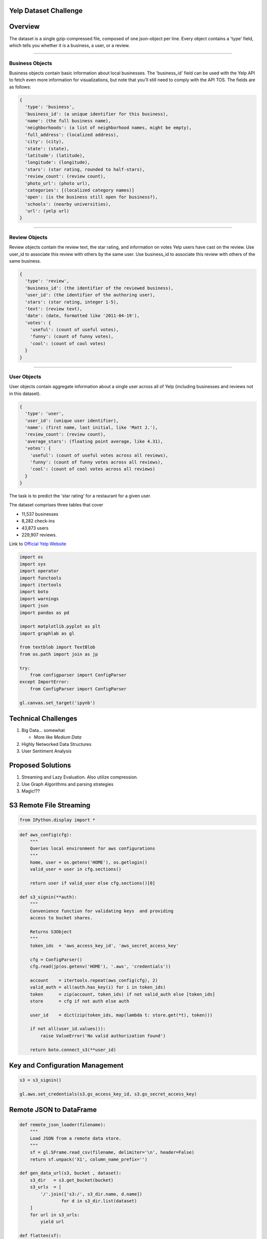 Yelp Dataset Challenge
======================

Overview
========

The dataset is a single gzip-compressed file, composed of one
json-object per line. Every object contains a 'type' field, which tells
you whether it is a business, a user, or a review.

--------------

Business Objects
----------------

Business objects contain basic information about local businesses. The
'business\_id' field can be used with the Yelp API to fetch even more
information for visualizations, but note that you'll still need to
comply with the API TOS. The fields are as follows:

.. code:: json

    {
      'type': 'business',
      'business_id': (a unique identifier for this business),
      'name': (the full business name),
      'neighborhoods': (a list of neighborhood names, might be empty),
      'full_address': (localized address),
      'city': (city),
      'state': (state),
      'latitude': (latitude),
      'longitude': (longitude),
      'stars': (star rating, rounded to half-stars),
      'review_count': (review count),
      'photo_url': (photo url),
      'categories': [(localized category names)]
      'open': (is the business still open for business?),
      'schools': (nearby universities),
      'url': (yelp url)
    }

--------------

Review Objects
--------------

Review objects contain the review text, the star rating, and information
on votes Yelp users have cast on the review. Use user\_id to associate
this review with others by the same user. Use business\_id to associate
this review with others of the same business.

.. code:: json

    {
      'type': 'review',
      'business_id': (the identifier of the reviewed business),
      'user_id': (the identifier of the authoring user),
      'stars': (star rating, integer 1-5),
      'text': (review text),
      'date': (date, formatted like '2011-04-19'),
      'votes': {
        'useful': (count of useful votes),
        'funny': (count of funny votes),
        'cool': (count of cool votes)
      }
    }

--------------

User Objects
------------

User objects contain aggregate information about a single user across
all of Yelp (including businesses and reviews not in this dataset).

.. code:: json

    {
      'type': 'user',
      'user_id': (unique user identifier),
      'name': (first name, last initial, like 'Matt J.'),
      'review_count': (review count),
      'average_stars': (floating point average, like 4.31),
      'votes': {
        'useful': (count of useful votes across all reviews),
        'funny': (count of funny votes across all reviews),
        'cool': (count of cool votes across all reviews)
      }
    }

|a|


The task is to predict the 'star rating' for a restaurant for a given
user.

The dataset comprises three tables that cover

-  11,537 businesses
-  8,282 check-ins
-  43,873 users
-  229,907 reviews.

Link to `Official Yelp
Website <http://www.yelp.com/dataset_challenge>`__

.. code:: python

    import os
    import sys
    import operator
    import functools
    import itertools
    import boto
    import warnings
    import json
    import pandas as pd

    import matplotlib.pyplot as plt
    import graphlab as gl

    from textblob import TextBlob
    from os.path import join as jp

    try:
        from configparser import ConfigParser
    except ImportError:
        from ConfigParser import ConfigParser

    gl.canvas.set_target('ipynb')

Technical Challenges
====================

1. Big Data... somewhat

   -  More like *Medium Data*

2. Highly Networked Data Structures
3. User Sentiment Analysis

.. figure:: http://i.imgur.com/LRuQh0N.gif
   :alt:

Proposed Solutions
==================

1. Streaming and Lazy Evaluation. Also utilize compression.
2. Use Graph Algorithms and parsing strategies
3. Magic!??

S3 Remote File Streaming
========================

.. code:: python

    from IPython.display import *

.. code:: python

    def aws_config(cfg):
        """
        Queries local environment for aws configurations
        """
        home, user = os.getenv('HOME'), os.getlogin()
        valid_user = user in cfg.sections()

        return user if valid_user else cfg.sections()[0]

    def s3_signin(**auth):
        """
        Convenience function for validating keys  and providing
        access to bucket shares.

        Returns S3Object
        """
        token_ids  = 'aws_access_key_id', 'aws_secret_access_key'

        cfg = ConfigParser()
        cfg.read(jp(os.getenv('HOME'), '.aws', 'credentials'))

        account    = itertools.repeat(aws_config(cfg), 2)
        valid_auth = all(auth.has_key(i) for i in token_ids)
        token      = zip(account, token_ids) if not valid_auth else [token_ids]
        store      = cfg if not auth else auth

        user_id    = dict(zip(token_ids, map(lambda t: store.get(*t), token)))

        if not all(user_id.values()):
            raise ValueError('No valid authorization found')

        return boto.connect_s3(**user_id)

Key and Configuration Management
================================

.. code:: python

    s3 = s3_signin()

    gl.aws.set_credentials(s3.gs_access_key_id, s3.gs_secret_access_key)

Remote JSON to DataFrame
========================

.. code:: python

    def remote_json_loader(filename):
        """
        Load JSON from a remote data store.
        """
        sf = gl.SFrame.read_csv(filename, delimiter='\n', header=False)
        return sf.unpack('X1', column_name_prefix='')

    def gen_data_url(s3, bucket , dataset):
        s3_dir   = s3.get_bucket(bucket)
        s3_urls  = [
            '/'.join(['s3:/', s3_dir.name, d.name])
                    for d in s3_dir.list(dataset)
        ]
        for url in s3_urls:
            yield url

    def flatten(sf):
        """
        Flatten nested SFrame DataStructure.
        """
        dtypes = dict(zip(sf.column_names(), gl.SFrame.dtype(sf)))
        cols = [k for k,v in dtypes.items() if v in [dict, list]]
        return sf[cols]

.. figure:: http://i.imgur.com/JzaJ7s6.gif
   :alt:

Holy Crap Evil Unicorn Power
============================

.. code:: python

    # Data On the Internet!
    aws   = 'https://s3-us-west-1.amazonaws.com/ds3-machine-learning/yelp/{file}.csv'
    links = (aws.format(file=f) for f in ['business', 'user', 'review'])

    business, user, review = map(gl.SFrame.read_csv, links)


.. parsed-literal::

    PROGRESS: Downloading https://s3-us-west-1.amazonaws.com/ds3-machine-learning/yelp/business.csv to /var/tmp/graphlab-jjangsangy/3456/000000.csv
    PROGRESS: Finished parsing file https://s3-us-west-1.amazonaws.com/ds3-machine-learning/yelp/business.csv
    PROGRESS: Parsing completed. Parsed 100 lines in 0.114366 secs.
    ------------------------------------------------------
    Inferred types from first line of file as
    column_type_hints=[str,list,str,str,float,float,str,int,int,float,str,str]
    If parsing fails due to incorrect types, you can correct
    the inferred type list above and pass it to read_csv in
    the column_type_hints argument
    ------------------------------------------------------
    PROGRESS: Finished parsing file https://s3-us-west-1.amazonaws.com/ds3-machine-learning/yelp/business.csv
    PROGRESS: Parsing completed. Parsed 11537 lines in 0.115099 secs.
    PROGRESS: Downloading https://s3-us-west-1.amazonaws.com/ds3-machine-learning/yelp/user.csv to /var/tmp/graphlab-jjangsangy/3456/000001.csv
    PROGRESS: Finished parsing file https://s3-us-west-1.amazonaws.com/ds3-machine-learning/yelp/user.csv
    PROGRESS: Parsing completed. Parsed 100 lines in 0.085561 secs.
    ------------------------------------------------------
    Inferred types from first line of file as
    column_type_hints=[float,str,int,str,str,int,int,int]
    If parsing fails due to incorrect types, you can correct
    the inferred type list above and pass it to read_csv in
    the column_type_hints argument
    ------------------------------------------------------
    PROGRESS: Finished parsing file https://s3-us-west-1.amazonaws.com/ds3-machine-learning/yelp/user.csv
    PROGRESS: Parsing completed. Parsed 43873 lines in 0.114571 secs.
    PROGRESS: Downloading https://s3-us-west-1.amazonaws.com/ds3-machine-learning/yelp/review.csv to /var/tmp/graphlab-jjangsangy/3456/000002.csv
    PROGRESS: Finished parsing file https://s3-us-west-1.amazonaws.com/ds3-machine-learning/yelp/review.csv
    PROGRESS: Parsing completed. Parsed 100 lines in 1.67836 secs.
    ------------------------------------------------------
    Inferred types from first line of file as
    column_type_hints=[str,str,str,int,str,str,str,dict,int,int,int]
    If parsing fails due to incorrect types, you can correct
    the inferred type list above and pass it to read_csv in
    the column_type_hints argument
    ------------------------------------------------------
    PROGRESS: Read 61212 lines. Lines per second: 29778.6
    PROGRESS: Finished parsing file https://s3-us-west-1.amazonaws.com/ds3-machine-learning/yelp/review.csv
    PROGRESS: Parsing completed. Parsed 229907 lines in 5.48188 secs.


.. figure:: http://i.imgur.com/xsDUgFE.png
   :alt:

Data Compression (Please..)
===========================

Structures into a more compact data structure.

We join together based on user and business keys and the old objects get
garbage collected

.. code:: python

    review_business = review.join(business, how='inner', on='business_id')
    review_business = review_business.rename({'stars.1': 'business_avg_stars',
                                              'type.1' : 'business_type',
                                              'review_count': 'business_review_count'})

.. code:: python

    user_review = review_business.join(user, how='inner', on='user_id')
    user_review = user_review.rename({'name.1': 'user_name',
                                      'type.1': 'user_type',
                                      'average_stars': 'user_avg_stars',
                                      'review_count' : 'user_review_count'})

.. figure:: http://i.imgur.com/wggPoky.gif
   :alt:

.. code:: python

    yelp_reviews = user_review.join(review_business, on='review_id')

Split Testing and Training Set
==============================

Data Science stuff

.. code:: python

    train_set, test_set = yelp_reviews.random_split(0.8, seed=1)

.. code:: python

    display(train_set.head(3))



.. raw:: html

    <div style="max-height:1000px;max-width:1500px;overflow:auto;"><table frame="box" rules="cols">
        <tr>
            <th style="padding-left: 1em; padding-right: 1em; text-align: center">business_id</th>
            <th style="padding-left: 1em; padding-right: 1em; text-align: center">date</th>
            <th style="padding-left: 1em; padding-right: 1em; text-align: center">review_id</th>
            <th style="padding-left: 1em; padding-right: 1em; text-align: center">stars</th>
            <th style="padding-left: 1em; padding-right: 1em; text-align: center">text</th>
            <th style="padding-left: 1em; padding-right: 1em; text-align: center">type</th>
        </tr>
        <tr>
            <td style="padding-left: 1em; padding-right: 1em; text-align: center; vertical-align: top">9yKzy9PApeiPPOUJEtnvkg</td>
            <td style="padding-left: 1em; padding-right: 1em; text-align: center; vertical-align: top">2011-01-26</td>
            <td style="padding-left: 1em; padding-right: 1em; text-align: center; vertical-align: top">fWKvX83p0-ka4JS3dc6E5A</td>
            <td style="padding-left: 1em; padding-right: 1em; text-align: center; vertical-align: top">5</td>
            <td style="padding-left: 1em; padding-right: 1em; text-align: center; vertical-align: top">My wife took me here on<br>my birthday for break ...</td>
            <td style="padding-left: 1em; padding-right: 1em; text-align: center; vertical-align: top">review</td>
        </tr>
        <tr>
            <td style="padding-left: 1em; padding-right: 1em; text-align: center; vertical-align: top">ZRJwVLyzEJq1VAihDhYiow</td>
            <td style="padding-left: 1em; padding-right: 1em; text-align: center; vertical-align: top">2011-07-27</td>
            <td style="padding-left: 1em; padding-right: 1em; text-align: center; vertical-align: top">IjZ33sJrzXqU-0X6U8NwyA</td>
            <td style="padding-left: 1em; padding-right: 1em; text-align: center; vertical-align: top">5</td>
            <td style="padding-left: 1em; padding-right: 1em; text-align: center; vertical-align: top">I have no idea why some<br>people give bad reviews ...</td>
            <td style="padding-left: 1em; padding-right: 1em; text-align: center; vertical-align: top">review</td>
        </tr>
        <tr>
            <td style="padding-left: 1em; padding-right: 1em; text-align: center; vertical-align: top">6oRAC4uyJCsJl1X0WZpVSA</td>
            <td style="padding-left: 1em; padding-right: 1em; text-align: center; vertical-align: top">2012-06-14</td>
            <td style="padding-left: 1em; padding-right: 1em; text-align: center; vertical-align: top">IESLBzqUCLdSzSqm0eCSxQ</td>
            <td style="padding-left: 1em; padding-right: 1em; text-align: center; vertical-align: top">4</td>
            <td style="padding-left: 1em; padding-right: 1em; text-align: center; vertical-align: top">love the gyro plate. Rice<br>is so good and I also ...</td>
            <td style="padding-left: 1em; padding-right: 1em; text-align: center; vertical-align: top">review</td>
        </tr>
    </table>
    <table frame="box" rules="cols">
        <tr>
            <th style="padding-left: 1em; padding-right: 1em; text-align: center">user_id</th>
            <th style="padding-left: 1em; padding-right: 1em; text-align: center">votes</th>
            <th style="padding-left: 1em; padding-right: 1em; text-align: center">year</th>
            <th style="padding-left: 1em; padding-right: 1em; text-align: center">month</th>
            <th style="padding-left: 1em; padding-right: 1em; text-align: center">day</th>
            <th style="padding-left: 1em; padding-right: 1em; text-align: center">categories</th>
            <th style="padding-left: 1em; padding-right: 1em; text-align: center">city</th>
        </tr>
        <tr>
            <td style="padding-left: 1em; padding-right: 1em; text-align: center; vertical-align: top">rLtl8ZkDX5vH5nAx9C3q5Q</td>
            <td style="padding-left: 1em; padding-right: 1em; text-align: center; vertical-align: top">{'funny': 0, 'useful': 5,<br>'cool': 2} ...</td>
            <td style="padding-left: 1em; padding-right: 1em; text-align: center; vertical-align: top">2011</td>
            <td style="padding-left: 1em; padding-right: 1em; text-align: center; vertical-align: top">1</td>
            <td style="padding-left: 1em; padding-right: 1em; text-align: center; vertical-align: top">26</td>
            <td style="padding-left: 1em; padding-right: 1em; text-align: center; vertical-align: top">[Breakfast &amp; Brunch,<br>Restaurants] ...</td>
            <td style="padding-left: 1em; padding-right: 1em; text-align: center; vertical-align: top">Phoenix</td>
        </tr>
        <tr>
            <td style="padding-left: 1em; padding-right: 1em; text-align: center; vertical-align: top">0a2KyEL0d3Yb1V6aivbIuQ</td>
            <td style="padding-left: 1em; padding-right: 1em; text-align: center; vertical-align: top">{'funny': 0, 'useful': 0,<br>'cool': 0} ...</td>
            <td style="padding-left: 1em; padding-right: 1em; text-align: center; vertical-align: top">2011</td>
            <td style="padding-left: 1em; padding-right: 1em; text-align: center; vertical-align: top">7</td>
            <td style="padding-left: 1em; padding-right: 1em; text-align: center; vertical-align: top">27</td>
            <td style="padding-left: 1em; padding-right: 1em; text-align: center; vertical-align: top">[Italian, Pizza,<br>Restaurants] ...</td>
            <td style="padding-left: 1em; padding-right: 1em; text-align: center; vertical-align: top">Phoenix</td>
        </tr>
        <tr>
            <td style="padding-left: 1em; padding-right: 1em; text-align: center; vertical-align: top">0hT2KtfLiobPvh6cDC8JQg</td>
            <td style="padding-left: 1em; padding-right: 1em; text-align: center; vertical-align: top">{'funny': 0, 'useful': 1,<br>'cool': 0} ...</td>
            <td style="padding-left: 1em; padding-right: 1em; text-align: center; vertical-align: top">2012</td>
            <td style="padding-left: 1em; padding-right: 1em; text-align: center; vertical-align: top">6</td>
            <td style="padding-left: 1em; padding-right: 1em; text-align: center; vertical-align: top">14</td>
            <td style="padding-left: 1em; padding-right: 1em; text-align: center; vertical-align: top">[Middle Eastern,<br>Restaurants] ...</td>
            <td style="padding-left: 1em; padding-right: 1em; text-align: center; vertical-align: top">Tempe</td>
        </tr>
    </table>
    <table frame="box" rules="cols">
        <tr>
            <th style="padding-left: 1em; padding-right: 1em; text-align: center">full_address</th>
            <th style="padding-left: 1em; padding-right: 1em; text-align: center">latitude</th>
            <th style="padding-left: 1em; padding-right: 1em; text-align: center">longitude</th>
            <th style="padding-left: 1em; padding-right: 1em; text-align: center">name</th>
            <th style="padding-left: 1em; padding-right: 1em; text-align: center">open</th>
            <th style="padding-left: 1em; padding-right: 1em; text-align: center">business_review_count</th>
            <th style="padding-left: 1em; padding-right: 1em; text-align: center">business_avg_stars</th>
        </tr>
        <tr>
            <td style="padding-left: 1em; padding-right: 1em; text-align: center; vertical-align: top">6106 S 32nd St\nPhoenix,<br>AZ 85042 ...</td>
            <td style="padding-left: 1em; padding-right: 1em; text-align: center; vertical-align: top">33.3908</td>
            <td style="padding-left: 1em; padding-right: 1em; text-align: center; vertical-align: top">-112.013</td>
            <td style="padding-left: 1em; padding-right: 1em; text-align: center; vertical-align: top">Morning Glory Cafe</td>
            <td style="padding-left: 1em; padding-right: 1em; text-align: center; vertical-align: top">1</td>
            <td style="padding-left: 1em; padding-right: 1em; text-align: center; vertical-align: top">116</td>
            <td style="padding-left: 1em; padding-right: 1em; text-align: center; vertical-align: top">4.0</td>
        </tr>
        <tr>
            <td style="padding-left: 1em; padding-right: 1em; text-align: center; vertical-align: top">4848 E Chandler<br>Blvd\nPhoenix, AZ 85044 ...</td>
            <td style="padding-left: 1em; padding-right: 1em; text-align: center; vertical-align: top">33.3056</td>
            <td style="padding-left: 1em; padding-right: 1em; text-align: center; vertical-align: top">-111.979</td>
            <td style="padding-left: 1em; padding-right: 1em; text-align: center; vertical-align: top">Spinato's Pizzeria</td>
            <td style="padding-left: 1em; padding-right: 1em; text-align: center; vertical-align: top">1</td>
            <td style="padding-left: 1em; padding-right: 1em; text-align: center; vertical-align: top">102</td>
            <td style="padding-left: 1em; padding-right: 1em; text-align: center; vertical-align: top">4.0</td>
        </tr>
        <tr>
            <td style="padding-left: 1em; padding-right: 1em; text-align: center; vertical-align: top">1513 E  Apache<br>Blvd\nTempe, AZ 85281 ...</td>
            <td style="padding-left: 1em; padding-right: 1em; text-align: center; vertical-align: top">33.4143</td>
            <td style="padding-left: 1em; padding-right: 1em; text-align: center; vertical-align: top">-111.913</td>
            <td style="padding-left: 1em; padding-right: 1em; text-align: center; vertical-align: top">Haji-Baba</td>
            <td style="padding-left: 1em; padding-right: 1em; text-align: center; vertical-align: top">1</td>
            <td style="padding-left: 1em; padding-right: 1em; text-align: center; vertical-align: top">265</td>
            <td style="padding-left: 1em; padding-right: 1em; text-align: center; vertical-align: top">4.5</td>
        </tr>
    </table>
    <table frame="box" rules="cols">
        <tr>
            <th style="padding-left: 1em; padding-right: 1em; text-align: center">state</th>
            <th style="padding-left: 1em; padding-right: 1em; text-align: center">business_type</th>
            <th style="padding-left: 1em; padding-right: 1em; text-align: center">user_avg_stars</th>
            <th style="padding-left: 1em; padding-right: 1em; text-align: center">user_name</th>
            <th style="padding-left: 1em; padding-right: 1em; text-align: center">user_review_count</th>
            <th style="padding-left: 1em; padding-right: 1em; text-align: center">user_type</th>
            <th style="padding-left: 1em; padding-right: 1em; text-align: center">votes_funny</th>
            <th style="padding-left: 1em; padding-right: 1em; text-align: center">votes_cool</th>
            <th style="padding-left: 1em; padding-right: 1em; text-align: center">votes_useful</th>
        </tr>
        <tr>
            <td style="padding-left: 1em; padding-right: 1em; text-align: center; vertical-align: top">AZ</td>
            <td style="padding-left: 1em; padding-right: 1em; text-align: center; vertical-align: top">business</td>
            <td style="padding-left: 1em; padding-right: 1em; text-align: center; vertical-align: top">3.72</td>
            <td style="padding-left: 1em; padding-right: 1em; text-align: center; vertical-align: top">Jason</td>
            <td style="padding-left: 1em; padding-right: 1em; text-align: center; vertical-align: top">376</td>
            <td style="padding-left: 1em; padding-right: 1em; text-align: center; vertical-align: top">user</td>
            <td style="padding-left: 1em; padding-right: 1em; text-align: center; vertical-align: top">331</td>
            <td style="padding-left: 1em; padding-right: 1em; text-align: center; vertical-align: top">322</td>
            <td style="padding-left: 1em; padding-right: 1em; text-align: center; vertical-align: top">1034</td>
        </tr>
        <tr>
            <td style="padding-left: 1em; padding-right: 1em; text-align: center; vertical-align: top">AZ</td>
            <td style="padding-left: 1em; padding-right: 1em; text-align: center; vertical-align: top">business</td>
            <td style="padding-left: 1em; padding-right: 1em; text-align: center; vertical-align: top">5.0</td>
            <td style="padding-left: 1em; padding-right: 1em; text-align: center; vertical-align: top">Paul</td>
            <td style="padding-left: 1em; padding-right: 1em; text-align: center; vertical-align: top">2</td>
            <td style="padding-left: 1em; padding-right: 1em; text-align: center; vertical-align: top">user</td>
            <td style="padding-left: 1em; padding-right: 1em; text-align: center; vertical-align: top">2</td>
            <td style="padding-left: 1em; padding-right: 1em; text-align: center; vertical-align: top">0</td>
            <td style="padding-left: 1em; padding-right: 1em; text-align: center; vertical-align: top">0</td>
        </tr>
        <tr>
            <td style="padding-left: 1em; padding-right: 1em; text-align: center; vertical-align: top">AZ</td>
            <td style="padding-left: 1em; padding-right: 1em; text-align: center; vertical-align: top">business</td>
            <td style="padding-left: 1em; padding-right: 1em; text-align: center; vertical-align: top">4.33</td>
            <td style="padding-left: 1em; padding-right: 1em; text-align: center; vertical-align: top">Nicole</td>
            <td style="padding-left: 1em; padding-right: 1em; text-align: center; vertical-align: top">3</td>
            <td style="padding-left: 1em; padding-right: 1em; text-align: center; vertical-align: top">user</td>
            <td style="padding-left: 1em; padding-right: 1em; text-align: center; vertical-align: top">0</td>
            <td style="padding-left: 1em; padding-right: 1em; text-align: center; vertical-align: top">0</td>
            <td style="padding-left: 1em; padding-right: 1em; text-align: center; vertical-align: top">3</td>
        </tr>
    </table>
    <table frame="box" rules="cols">
        <tr>
            <th style="padding-left: 1em; padding-right: 1em; text-align: center">business_id.1</th>
            <th style="padding-left: 1em; padding-right: 1em; text-align: center">date.1</th>
            <th style="padding-left: 1em; padding-right: 1em; text-align: center">stars.1</th>
            <th style="padding-left: 1em; padding-right: 1em; text-align: center">text.1</th>
            <th style="padding-left: 1em; padding-right: 1em; text-align: center">type.1</th>
            <th style="padding-left: 1em; padding-right: 1em; text-align: center">user_id.1</th>
        </tr>
        <tr>
            <td style="padding-left: 1em; padding-right: 1em; text-align: center; vertical-align: top">9yKzy9PApeiPPOUJEtnvkg</td>
            <td style="padding-left: 1em; padding-right: 1em; text-align: center; vertical-align: top">2011-01-26</td>
            <td style="padding-left: 1em; padding-right: 1em; text-align: center; vertical-align: top">5</td>
            <td style="padding-left: 1em; padding-right: 1em; text-align: center; vertical-align: top">My wife took me here on<br>my birthday for break ...</td>
            <td style="padding-left: 1em; padding-right: 1em; text-align: center; vertical-align: top">review</td>
            <td style="padding-left: 1em; padding-right: 1em; text-align: center; vertical-align: top">rLtl8ZkDX5vH5nAx9C3q5Q</td>
        </tr>
        <tr>
            <td style="padding-left: 1em; padding-right: 1em; text-align: center; vertical-align: top">ZRJwVLyzEJq1VAihDhYiow</td>
            <td style="padding-left: 1em; padding-right: 1em; text-align: center; vertical-align: top">2011-07-27</td>
            <td style="padding-left: 1em; padding-right: 1em; text-align: center; vertical-align: top">5</td>
            <td style="padding-left: 1em; padding-right: 1em; text-align: center; vertical-align: top">I have no idea why some<br>people give bad reviews ...</td>
            <td style="padding-left: 1em; padding-right: 1em; text-align: center; vertical-align: top">review</td>
            <td style="padding-left: 1em; padding-right: 1em; text-align: center; vertical-align: top">0a2KyEL0d3Yb1V6aivbIuQ</td>
        </tr>
        <tr>
            <td style="padding-left: 1em; padding-right: 1em; text-align: center; vertical-align: top">6oRAC4uyJCsJl1X0WZpVSA</td>
            <td style="padding-left: 1em; padding-right: 1em; text-align: center; vertical-align: top">2012-06-14</td>
            <td style="padding-left: 1em; padding-right: 1em; text-align: center; vertical-align: top">4</td>
            <td style="padding-left: 1em; padding-right: 1em; text-align: center; vertical-align: top">love the gyro plate. Rice<br>is so good and I also ...</td>
            <td style="padding-left: 1em; padding-right: 1em; text-align: center; vertical-align: top">review</td>
            <td style="padding-left: 1em; padding-right: 1em; text-align: center; vertical-align: top">0hT2KtfLiobPvh6cDC8JQg</td>
        </tr>
    </table>
    <table frame="box" rules="cols">
        <tr>
            <th style="padding-left: 1em; padding-right: 1em; text-align: center">votes.1</th>
            <th style="padding-left: 1em; padding-right: 1em; text-align: center">year.1</th>
            <th style="padding-left: 1em; padding-right: 1em; text-align: center">month.1</th>
            <th style="padding-left: 1em; padding-right: 1em; text-align: center">day.1</th>
            <th style="padding-left: 1em; padding-right: 1em; text-align: center">categories.1</th>
            <th style="padding-left: 1em; padding-right: 1em; text-align: center">...</th>
        </tr>
        <tr>
            <td style="padding-left: 1em; padding-right: 1em; text-align: center; vertical-align: top">{'funny': 0, 'useful': 5,<br>'cool': 2} ...</td>
            <td style="padding-left: 1em; padding-right: 1em; text-align: center; vertical-align: top">2011</td>
            <td style="padding-left: 1em; padding-right: 1em; text-align: center; vertical-align: top">1</td>
            <td style="padding-left: 1em; padding-right: 1em; text-align: center; vertical-align: top">26</td>
            <td style="padding-left: 1em; padding-right: 1em; text-align: center; vertical-align: top">[Breakfast &amp; Brunch,<br>Restaurants] ...</td>
            <td style="padding-left: 1em; padding-right: 1em; text-align: center; vertical-align: top">...</td>
        </tr>
        <tr>
            <td style="padding-left: 1em; padding-right: 1em; text-align: center; vertical-align: top">{'funny': 0, 'useful': 0,<br>'cool': 0} ...</td>
            <td style="padding-left: 1em; padding-right: 1em; text-align: center; vertical-align: top">2011</td>
            <td style="padding-left: 1em; padding-right: 1em; text-align: center; vertical-align: top">7</td>
            <td style="padding-left: 1em; padding-right: 1em; text-align: center; vertical-align: top">27</td>
            <td style="padding-left: 1em; padding-right: 1em; text-align: center; vertical-align: top">[Italian, Pizza,<br>Restaurants] ...</td>
            <td style="padding-left: 1em; padding-right: 1em; text-align: center; vertical-align: top">...</td>
        </tr>
        <tr>
            <td style="padding-left: 1em; padding-right: 1em; text-align: center; vertical-align: top">{'funny': 0, 'useful': 1,<br>'cool': 0} ...</td>
            <td style="padding-left: 1em; padding-right: 1em; text-align: center; vertical-align: top">2012</td>
            <td style="padding-left: 1em; padding-right: 1em; text-align: center; vertical-align: top">6</td>
            <td style="padding-left: 1em; padding-right: 1em; text-align: center; vertical-align: top">14</td>
            <td style="padding-left: 1em; padding-right: 1em; text-align: center; vertical-align: top">[Middle Eastern,<br>Restaurants] ...</td>
            <td style="padding-left: 1em; padding-right: 1em; text-align: center; vertical-align: top">...</td>
        </tr>
    </table>
    [3 rows x 52 columns]<br/>
    </div>


.. figure:: http://i.imgur.com/iv8xcTU.gif
   :alt:

.. code:: python

    display_javascript(train_set['city'].show())




Train Regression Model!
=======================

--------------

.. figure:: http://i.imgur.com/iDRoqCb.gif
   :alt:

.. code:: python

    model = gl.linear_regression.create(train_set, target='stars',
                                        features = ['user_avg_stars','business_avg_stars',
                                                    'user_review_count', 'business_review_count',
                                                    'city'])


.. parsed-literal::

    PROGRESS: Creating a validation set from 5 percent of training data. This may take a while.
              You can set ``validation_set=None`` to disable validation tracking.

    PROGRESS: Linear regression:
    PROGRESS: --------------------------------------------------------
    PROGRESS: Number of examples          : 164052
    PROGRESS: Number of features          : 5
    PROGRESS: Number of unpacked features : 5
    PROGRESS: Number of coefficients    : 65
    PROGRESS: Starting Newton Method
    PROGRESS: --------------------------------------------------------
    PROGRESS: +-----------+----------+--------------+--------------------+----------------------+---------------+-----------------+
    PROGRESS: | Iteration | Passes   | Elapsed Time | Training-max_error | Validation-max_error | Training-rmse | Validation-rmse |
    PROGRESS: +-----------+----------+--------------+--------------------+----------------------+---------------+-----------------+
    PROGRESS: | 1         | 2        | 0.203407     | 3.971958           | 3.564674             | 0.970918      | 0.965084        |
    PROGRESS: +-----------+----------+--------------+--------------------+----------------------+---------------+-----------------+


.. code:: python

    model.evaluate(test_set)




.. parsed-literal::

    {'max_error': 4.016124743972821, 'rmse': 0.9706849263734884}



.. figure:: http://i.imgur.com/uN2FbbK.gif
   :alt:

.. code:: python

    model.summary()


.. parsed-literal::

    Class                         : LinearRegression

    Schema
    ------
    Number of coefficients        : 65
    Number of examples            : 205139
    Number of feature columns     : 5
    Number of unpacked features   : 5

    Hyperparameters
    ---------------
    L1 penalty                    : 0.0
    L2 penalty                    : 0.01

    Training Summary
    ----------------
    Solver                        : auto
    Solver iterations             : 1
    Solver status                 : SUCCESS: Optimal solution found.
    Training time (sec)           : 0.3522

    Settings
    --------
    Residual sum of squares       : 193305.2713
    Training RMSE                 : 0.9707

    Highest Positive Coefficients
    -----------------------------
    city[Sun City Anthem]         : 1.5828
    user_avg_stars                : 0.8133
    business_avg_stars            : 0.7777
    city[North Pinal]             : 0.3682
    city[Grand Junction]          : 0.3246

    Lowest Negative Coefficients
    ----------------------------
    (intercept)                   : -2.2332
    city[Saguaro Lake]            : -0.2227
    city[Florence]                : -0.1593
    city[Wittmann]                : -0.1486
    city[Youngtown]               : -0.1122



More Training!!
===============

Well crap, just keep on the iterating!

Iterate 10 More Times!
======================

.. code:: python

    model = gl.linear_regression.create(yelp_reviews, target='stars',
                                        features = ['user_id','business_id',
                                                    'user_avg_stars','business_avg_stars'],
                                                    max_iterations=10)


.. parsed-literal::

    PROGRESS: Creating a validation set from 5 percent of training data. This may take a while.
              You can set ``validation_set=None`` to disable validation tracking.

    PROGRESS: Linear regression:
    PROGRESS: --------------------------------------------------------
    PROGRESS: Number of examples          : 205280
    PROGRESS: Number of features          : 4
    PROGRESS: Number of unpacked features : 4
    PROGRESS: Number of coefficients    : 54308
    PROGRESS: Starting L-BFGS
    PROGRESS: --------------------------------------------------------
    PROGRESS: +-----------+----------+-----------+--------------+--------------------+----------------------+---------------+-----------------+
    PROGRESS: | Iteration | Passes   | Step size | Elapsed Time | Training-max_error | Validation-max_error | Training-rmse | Validation-rmse |
    PROGRESS: +-----------+----------+-----------+--------------+--------------------+----------------------+---------------+-----------------+
    PROGRESS: | 1         | 6        | 0.000000  | 0.732986     | 3.364958           | 3.425305             | 1.006274      | 1.109129        |
    PROGRESS: | 2         | 9        | 5.000000  | 1.190700     | 4.038661           | 6.434633             | 0.875567      | 1.182896        |
    PROGRESS: | 3         | 10       | 5.000000  | 1.397855     | 8.005615           | 7.137092             | 1.051506      | 1.313125        |
    PROGRESS: | 4         | 12       | 1.000000  | 1.759148     | 3.815589           | 5.885623             | 0.857827      | 1.184018        |
    PROGRESS: | 5         | 13       | 1.000000  | 2.004362     | 3.875218           | 5.915696             | 0.856124      | 1.180297        |
    PROGRESS: | 6         | 14       | 1.000000  | 2.238819     | 3.835793           | 5.914847             | 0.854844      | 1.181280        |
    PROGRESS: | 10        | 18       | 1.000000  | 3.205266     | 3.896264           | 5.995503             | 0.852408      | 1.195639        |
    PROGRESS: +-----------+----------+-----------+--------------+--------------------+----------------------+---------------+-----------------+


Or even 100X!
=============

.. figure:: http://img3.wikia.nocookie.net/__cb20120228151221/dragonball/images/thumb/3/3e/Goku_Charges_Kaioken_Times_3.JPG/1023px-Goku_Charges_Kaioken_Times_3.JPG
   :alt:

.. code:: python

    model = gl.linear_regression.create(yelp_reviews, target='stars',
                                        features = ['user_id','business_id',
                                                    'user_avg_stars','business_avg_stars'],
                                                    max_iterations=100)


.. parsed-literal::

    PROGRESS: Creating a validation set from 5 percent of training data. This may take a while.
              You can set ``validation_set=None`` to disable validation tracking.

    PROGRESS: Linear regression:
    PROGRESS: --------------------------------------------------------
    PROGRESS: Number of examples          : 205059
    PROGRESS: Number of features          : 4
    PROGRESS: Number of unpacked features : 4
    PROGRESS: Number of coefficients    : 54334
    PROGRESS: Starting L-BFGS
    PROGRESS: --------------------------------------------------------
    PROGRESS: +-----------+----------+-----------+--------------+--------------------+----------------------+---------------+-----------------+
    PROGRESS: | Iteration | Passes   | Step size | Elapsed Time | Training-max_error | Validation-max_error | Training-rmse | Validation-rmse |
    PROGRESS: +-----------+----------+-----------+--------------+--------------------+----------------------+---------------+-----------------+
    PROGRESS: | 1         | 6        | 0.000000  | 0.879003     | 3.374304           | 3.546180             | 1.006509      | 1.096167        |
    PROGRESS: | 2         | 9        | 5.000000  | 1.371499     | 3.973070           | 4.880738             | 0.875498      | 1.187452        |
    PROGRESS: | 3         | 10       | 5.000000  | 1.689919     | 6.860610           | 6.562078             | 1.051744      | 1.314555        |
    PROGRESS: | 4         | 12       | 1.000000  | 2.093925     | 3.791061           | 4.934615             | 0.857630      | 1.187303        |
    PROGRESS: | 5         | 13       | 1.000000  | 2.322499     | 3.897381           | 4.955225             | 0.855922      | 1.181546        |
    PROGRESS: | 6         | 14       | 1.000000  | 2.512237     | 3.853703           | 4.917000             | 0.854624      | 1.183400        |
    PROGRESS: | 10        | 18       | 1.000000  | 3.425410     | 3.938762           | 5.014433             | 0.852165      | 1.198493        |
    PROGRESS: | 11        | 19       | 1.000000  | 3.628849     | 3.932378           | 5.035921             | 0.852049      | 1.199107        |
    PROGRESS: | 15        | 23       | 1.000000  | 4.415253     | 3.919294           | 5.395360             | 0.851920      | 1.201375        |
    PROGRESS: | 20        | 28       | 1.000000  | 5.529039     | 3.918947           | 6.530650             | 0.851892      | 1.201231        |
    PROGRESS: | 25        | 33       | 1.000000  | 6.475729     | 3.919687           | 7.317974             | 0.851865      | 1.200497        |
    PROGRESS: | 30        | 38       | 1.000000  | 7.550670     | 3.934781           | 5.465904             | 0.851702      | 1.186699        |
    PROGRESS: | 35        | 43       | 1.000000  | 8.518818     | 3.912145           | 5.022651             | 0.851493      | 1.181603        |
    PROGRESS: | 40        | 48       | 1.000000  | 9.455839     | 3.920923           | 6.399283             | 0.851450      | 1.183357        |
    PROGRESS: | 45        | 53       | 1.000000  | 10.436233    | 3.919441           | 6.639106             | 0.851444      | 1.182982        |
    PROGRESS: | 50        | 58       | 1.000000  | 11.404371    | 3.919144           | 6.635648             | 0.851442      | 1.183203        |
    PROGRESS: | 51        | 59       | 1.000000  | 11.582491    | 3.918729           | 6.644113             | 0.851441      | 1.183239        |
    PROGRESS: | 55        | 63       | 1.000000  | 12.319183    | 3.923829           | 6.339387             | 0.851426      | 1.181220        |
    PROGRESS: | 60        | 68       | 1.000000  | 13.772160    | 3.917975           | 6.501958             | 0.851390      | 1.179843        |
    PROGRESS: | 65        | 73       | 1.000000  | 15.090546    | 3.918622           | 6.894069             | 0.851343      | 1.178876        |
    PROGRESS: | 70        | 78       | 1.000000  | 16.286698    | 3.918026           | 6.679894             | 0.851333      | 1.178368        |
    PROGRESS: | 75        | 83       | 1.000000  | 17.448901    | 3.918813           | 6.477494             | 0.851331      | 1.178350        |
    PROGRESS: | 80        | 88       | 1.000000  | 18.420837    | 3.919651           | 6.442720             | 0.851331      | 1.178452        |
    PROGRESS: | 85        | 93       | 1.000000  | 19.371725    | 3.919406           | 6.442897             | 0.851331      | 1.178563        |
    PROGRESS: | 90        | 98       | 1.000000  | 20.350318    | 3.919393           | 6.465814             | 0.851331      | 1.178605        |
    PROGRESS: | 95        | 103      | 1.000000  | 21.314862    | 3.919420           | 6.482812             | 0.851331      | 1.178628        |
    PROGRESS: | 100       | 108      | 1.000000  | 22.254052    | 3.919421           | 6.482513             | 0.851331      | 1.178636        |
    PROGRESS: +-----------+----------+-----------+--------------+--------------------+----------------------+---------------+-----------------+


.. figure:: http://i.imgur.com/EyV29mp.gif
   :alt:

Dictionary and List Features
============================

.. code:: python

    train_set['votes'].head(3)




.. parsed-literal::

    dtype: dict
    Rows: 3
    [{'funny': 0, 'useful': 5, 'cool': 2}, {'funny': 0, 'useful': 0, 'cool': 0}, {'funny': 0, 'useful': 1, 'cool': 0}]



.. code:: python

    tags_to_dict = lambda tags: dict(zip(tags, [1 for tag in tags]))

Using Review Category Tags
==========================

.. code:: python

    train_set['categories_dict'] = train_set.apply(lambda row: tags_to_dict(row['categories']))
    train_set['categories_dict'].head(5)




.. parsed-literal::

    dtype: dict
    Rows: 5
    [{'Breakfast & Brunch': 1, 'Restaurants': 1}, {'Restaurants': 1, 'Pizza': 1, 'Italian': 1}, {'Middle Eastern': 1, 'Restaurants': 1}, {'Dog Parks': 1, 'Parks': 1, 'Active Life': 1}, {'Tires': 1, 'Automotive': 1}]



.. code:: python

    model = gl.linear_regression.create(train_set, target='stars',
                                        features = ['user_id','business_id', 'categories_dict',
                                                    'user_avg_stars','votes', 'business_avg_stars'])


.. parsed-literal::

    PROGRESS: Creating a validation set from 5 percent of training data. This may take a while.
              You can set ``validation_set=None`` to disable validation tracking.

    PROGRESS: Linear regression:
    PROGRESS: --------------------------------------------------------
    PROGRESS: Number of examples          : 163915
    PROGRESS: Number of features          : 6
    PROGRESS: Number of unpacked features : 515
    PROGRESS: Number of coefficients    : 50076
    PROGRESS: Starting L-BFGS
    PROGRESS: --------------------------------------------------------
    PROGRESS: +-----------+----------+-----------+--------------+--------------------+----------------------+---------------+-----------------+
    PROGRESS: | Iteration | Passes   | Step size | Elapsed Time | Training-max_error | Validation-max_error | Training-rmse | Validation-rmse |
    PROGRESS: +-----------+----------+-----------+--------------+--------------------+----------------------+---------------+-----------------+
    PROGRESS: | 1         | 6        | 0.000000  | 1.016222     | 19.169677          | 6.678086             | 1.289192      | 1.344118        |
    PROGRESS: | 2         | 9        | 5.000000  | 1.608496     | 13.975451          | 5.198082             | 1.031652      | 1.224624        |
    PROGRESS: | 3         | 10       | 5.000000  | 1.876383     | 29.764258          | 10.649397            | 1.997984      | 2.095041        |
    PROGRESS: | 4         | 12       | 1.000000  | 2.334323     | 3.852072           | 5.231593             | 0.858294      | 1.150716        |
    PROGRESS: | 5         | 13       | 1.000000  | 2.628560     | 3.947246           | 5.334254             | 0.849495      | 1.150773        |
    PROGRESS: | 6         | 14       | 1.000000  | 2.911206     | 3.914202           | 5.614301             | 0.838725      | 1.161301        |
    PROGRESS: | 10        | 18       | 1.000000  | 3.995491     | 3.857460           | 6.684582             | 0.818123      | 1.187864        |
    PROGRESS: +-----------+----------+-----------+--------------+--------------------+----------------------+---------------+-----------------+


.. figure:: http://i.imgur.com/W3gTgHC.gif
   :alt:

Text Data: Using Raw Review Data
================================

.. code:: python

    train_set['text'].head(1)




.. parsed-literal::

    dtype: str
    Rows: 1
    ['My wife took me here on my birthday for breakfast and it was excellent.  The weather was perfect which made sitting outside overlooking their grounds an absolute pleasure.  Our waitress was excellent and our food arrived quickly on the semi-busy Saturday morning.  It looked like the place fills up pretty quickly so the earlier you get here the better.

    Do yourself a favor and get their Bloody Mary.  It was phenomenal and simply the best I've ever had.  I'm pretty sure they only use ingredients from their garden and blend them fresh when you order it.  It was amazing.

    While EVERYTHING on the menu looks excellent, I had the white truffle scrambled eggs vegetable skillet and it was tasty and delicious.  It came with 2 pieces of their griddled bread with was amazing and it absolutely made the meal complete.  It was the best "toast" I've ever had.

    Anyway, I can't wait to go back!']



.. code:: python

    gen_blobs = (TextBlob(i) for i in train_set['text'])
    sample    = itertools.islice(gen_blobs, 0, 10)

    for blob in sample:
        print("Calculated Polarity and Subjectivity")
        print("====================================")
        print(blob.sentiment.polarity, blob.sentiment.subjectivity, sep='\n', end='\n\n')
        print(blob)
        print("----------\n")


.. parsed-literal::

    Calculated Polarity and Subjectivity
    ====================================
    0.402469135802
    0.65911228689

    My wife took me here on my birthday for breakfast and it was excellent.  The weather was perfect which made sitting outside overlooking their grounds an absolute pleasure.  Our waitress was excellent and our food arrived quickly on the semi-busy Saturday morning.  It looked like the place fills up pretty quickly so the earlier you get here the better.

    Do yourself a favor and get their Bloody Mary.  It was phenomenal and simply the best I've ever had.  I'm pretty sure they only use ingredients from their garden and blend them fresh when you order it.  It was amazing.

    While EVERYTHING on the menu looks excellent, I had the white truffle scrambled eggs vegetable skillet and it was tasty and delicious.  It came with 2 pieces of their griddled bread with was amazing and it absolutely made the meal complete.  It was the best "toast" I've ever had.

    Anyway, I can't wait to go back!
    ----------

    Calculated Polarity and Subjectivity
    ====================================
    0.229772727273
    0.638484848485

    I have no idea why some people give bad reviews about this place. It goes to show you, you can please everyone. They are probably griping about something that their own fault...there are many people like that.

    In any case, my friend and I arrived at about 5:50 PM this past Sunday. It was pretty crowded, more than I thought for a Sunday evening and thought we would have to wait forever to get a seat but they said we'll be seated when the girl comes back from seating someone else. We were seated at 5:52 and the waiter came and got our drink orders. Everyone was very pleasant from the host that seated us to the waiter to the server. The prices were very good as well. We placed our orders once we decided what we wanted at 6:02. We shared the baked spaghetti calzone and the small "Here's The Beef" pizza so we can both try them. The calzone was huge and we got the smallest one (personal) and got the small 11" pizza. Both were awesome! My friend liked the pizza better and I liked the calzone better. The calzone does have a sweetish sauce but that's how I like my sauce!

    We had to box part of the pizza to take it home and we were out the door by 6:42. So, everything was great and not like these bad reviewers. That goes to show you that  you have to try these things yourself because all these bad reviewers have some serious issues.
    ----------

    Calculated Polarity and Subjectivity
    ====================================
    0.566666666667
    0.733333333333

    love the gyro plate. Rice is so good and I also dig their candy selection :)
    ----------

    Calculated Polarity and Subjectivity
    ====================================
    0.608645833333
    0.7

    Rosie, Dakota, and I LOVE Chaparral Dog Park!!! It's very convenient and surrounded by a lot of paths, a desert xeriscape, baseball fields, ballparks, and a lake with ducks.

    The Scottsdale Park and Rec Dept. does a wonderful job of keeping the park clean and shaded.  You can find trash cans and poopy-pick up mitts located all over the park and paths.

    The fenced in area is huge to let the dogs run, play, and sniff!
    ----------

    Calculated Polarity and Subjectivity
    ====================================
    0.468125
    0.81

    General Manager Scott Petello is a good egg!!! Not to go into detail, but let me assure you if you have any issues (albeit rare) speak with Scott and treat the guy with some respect as you state your case and I'd be surprised if you don't walk out totally satisfied as I just did. Like I always say..... "Mistakes are inevitable, it's how we recover from them that is important"!!!

    Thanks to Scott and his awesome staff. You've got a customer for life!! .......... :^)
    ----------

    Calculated Polarity and Subjectivity
    ====================================
    0.243277201725
    0.524092459265

    Quiessence is, simply put, beautiful.  Full windows and earthy wooden walls give a feeling of warmth inside this restaurant perched in the middle of a farm.  The restaurant seemed fairly full even on a Tuesday evening; we had secured reservations just a couple days before.

    My friend and I had sampled sandwiches at the Farm Kitchen earlier that week, and were impressed enough to want to eat at the restaurant.  The crisp, fresh veggies didn't disappoint: we ordered the salad with orange and grapefruit slices and the crudites to start.  Both were very good; I didn't even know how much I liked raw radishes and turnips until I tried them with their pesto and aioli sauces.

    For entrees, I ordered the lamb and my friend ordered the pork shoulder.  Service started out very good, but trailed off quickly.  Waiting for our food took a very long time (a couple seated after us received and finished their entrees before we received our's), and no one bothered to explain the situation until the maitre'd apologized almost 45 minutes later.  Apparently the chef was unhappy with the sauce on my entree, so he started anew.  This isn't really a problem, but they should have communicated this to us earlier.  For our troubles, they comped me the glass of wine I ordered, but they forgot to bring out with my entree  as I had requested.  Also, they didn't offer us bread, but I will echo the lady who whispered this to us on her way out: ask for the bread.  We received warm foccacia, apple walnut, and pomegranate slices of wonder with honey and butter.  YUM.

    The entrees were both solid, but didn't quite live up to the innovation and freshness of the vegetables.  My lamb's sauce was delicious, but the meat was tough.  Maybe the vegetarian entrees are the way to go?  But our dessert, the gingerbread pear cake, was yet another winner.

    If the entrees were tad more inspired, or the service weren't so spotty, this place definitely would have warranted five stars.  If I return, I'd like to try the 75$ tasting menu.  Our bill came out to about 100$ for two people, including tip, no drinks.
    ----------

    Calculated Polarity and Subjectivity
    ====================================
    0.300645342312
    0.577132435466

    Drop what you're doing and drive here. After I ate here I had to go back the next day for more.  The food is that good.

    This cute little green building may have gone competely unoticed if I hadn't been driving down Palm Rd to avoid construction.  While waiting to turn onto 16th Street the "Grand Opening" sign caught my eye and my little yelping soul leaped for joy!  A new place to try!

    It looked desolate from the outside but when I opened the door I was put at easy by the decor, smell and cleanliness inside.  I ordered dinner for two, to go.  The menu was awesome.  I loved seeing all the variety: poblano peppers, mole, mahi mahi, mushrooms...something wrapped in banana leaves.  It made it difficult to choose something.  Here's what I've had so far: La Condesa Shrimp Burro and Baja Sur Dogfish Shark Taco.  They are both were very delicious meals but the shrimp burro stole the show.  So much flavor.  I snagged some bites from my hubbys mole and mahi mahi burros- mmmm such a delight.  The salsa bar is endless.  I really stocked up.  I was excited to try the strawberry salsa but it was too hot, in fact it all was, but I'm a big wimp when it comes to hot peppers. The horchata is handmade and delicious.  They throw pecans and some fruit in there too which is a yummy bonus!

    As if the good food wasn't enough to win me over the art in this restaurant sho did!  I'm a sucker for Mexican folk art and Frida Kahlo is my Oprah.  There's a painting of her and Diego hanging over the salsa bar, it's amazing.  All the paintings are great, love the artist.
    ----------

    Calculated Polarity and Subjectivity
    ====================================
    0.225595238095
    0.647619047619

    Luckily, I didn't have to travel far to make my connecting flight. And for this, I thank you, Phoenix.

    My brief layover was pleasant as the employees were kind and the flight was on time.  Hopefully, next time I can grace Phoenix with my presence for a little while longer.
    ----------

    Calculated Polarity and Subjectivity
    ====================================
    0.326388888889
    0.794444444444

    The oldish man who owns the store is as sweet as can be.  Perhaps sweeter than the cookies or ice cream.

    Here's the lowdown: Giant ice cream cookie sandwiches for super cheap.  The flavor permutations are basically endless.  I had snickerdoodle with cookies and cream ice cream.  It was marvelous.
    ----------

    Calculated Polarity and Subjectivity
    ====================================
    0.608333333333
    0.716666666667

    Wonderful Vietnamese sandwich shoppe. Their baguettes are great hot out of the oven with butter or in one of their many sandwich choices. They have a modest selection of baked goods along with some of the best egg rolls around. Bring cash or your ATM card as no credit cards are accepted but they have an ATM on premises.
    ----------



.. figure:: http://i.imgur.com/vxcxbe5.gif
   :alt:

Insight from Bad Reviews
========================

.. figure:: http://i.imgur.com/KUruZeB.gif
   :alt:

.. code:: python

    train_set['negative_review_tags'] = gl.text_analytics.count_words(train_set['text'])

.. code:: python

    bad_review_words = (
        'hate','terrible', 'awful', 'spit', 'disgusting', 'filthy', 'tasteless', 'rude',
        'dirty', 'slow', 'poor', 'late', 'angry', 'flies', 'disappointed', 'disappointing', 'wait',
        'waiting', 'dreadful', 'appalling', 'horrific', 'horrifying', 'horrible', 'horrendous', 'atrocious',
        'abominable', 'deplorable', 'abhorrent', 'frightful', 'shocking', 'hideous', 'ghastly', 'grim',
        'dire', 'unspeakable', 'gruesome'
    )
    train_set['negative_review_tags'] = train_set['negative_review_tags'].dict_trim_by_keys(bad_review_words, exclude=False)

.. code:: python

    model = gl.linear_regression.create(train_set, target='stars',
                                        features = ['user_id', 'business_id', 'categories_dict', 'negative_review_tags',
                                                    'user_avg_stars', 'votes', 'business_avg_stars'])


.. parsed-literal::

    PROGRESS: Creating a validation set from 5 percent of training data. This may take a while.
              You can set ``validation_set=None`` to disable validation tracking.

    PROGRESS: Linear regression:
    PROGRESS: --------------------------------------------------------
    PROGRESS: Number of examples          : 164054
    PROGRESS: Number of features          : 7
    PROGRESS: Number of unpacked features : 551
    PROGRESS: Number of coefficients    : 50130
    PROGRESS: Starting L-BFGS
    PROGRESS: --------------------------------------------------------
    PROGRESS: +-----------+----------+-----------+--------------+--------------------+----------------------+---------------+-----------------+
    PROGRESS: | Iteration | Passes   | Step size | Elapsed Time | Training-max_error | Validation-max_error | Training-rmse | Validation-rmse |
    PROGRESS: +-----------+----------+-----------+--------------+--------------------+----------------------+---------------+-----------------+
    PROGRESS: | 1         | 6        | 0.000000  | 1.454297     | 18.547201          | 8.797567             | 1.342222      | 1.401939        |
    PROGRESS: | 2         | 9        | 5.000000  | 2.172289     | 13.394241          | 5.203442             | 0.984446      | 1.176960        |
    PROGRESS: | 3         | 10       | 5.000000  | 2.478749     | 30.440370          | 11.241691            | 1.950388      | 2.076235        |
    PROGRESS: | 4         | 12       | 1.000000  | 2.958619     | 4.464780           | 5.129925             | 0.821395      | 1.108677        |
    PROGRESS: | 5         | 13       | 1.000000  | 3.261281     | 4.275049           | 5.307988             | 0.812739      | 1.107683        |
    PROGRESS: | 6         | 14       | 1.000000  | 3.591777     | 4.246562           | 5.457276             | 0.804644      | 1.112277        |
    PROGRESS: | 10        | 18       | 1.000000  | 4.796135     | 4.587629           | 6.365625             | 0.780278      | 1.144836        |
    PROGRESS: +-----------+----------+-----------+--------------+--------------------+----------------------+---------------+-----------------+


.. code:: python

    test_set['categories_dict'] = test_set.apply(lambda row: tags_to_dict(row['categories']))
    test_set['categories_dict'].head(5)




.. parsed-literal::

    dtype: dict
    Rows: 5
    [{'Sushi Bars': 1, 'Restaurants': 1}, {'Food': 1, 'Tea Rooms': 1, 'Japanese': 1, 'Restaurants': 1}, {'Pubs': 1, 'Bars': 1, 'Restaurants': 1, 'Nightlife': 1, 'Irish': 1}, {'Breakfast & Brunch': 1, 'Bars': 1, 'Mexican': 1, 'Nightlife': 1, 'Restaurants': 1}, {'American (Traditional)': 1, 'Bars': 1, 'Nightlife': 1, 'Lounges': 1, 'Restaurants': 1}]



.. code:: python

    test_set['negative_review_tags'] = gl.text_analytics.count_words(test_set['text'])
    test_set['negative_review_tags'] = test_set['negative_review_tags'].dict_trim_by_keys(bad_review_words, exclude=False)

    model.evaluate(test_set)




.. parsed-literal::

    {'max_error': 6.253360542412668, 'rmse': 1.1452486861156776}



Magic!
======

.. figure:: http://i.imgur.com/lDOUcN0.gif
   :alt:

Just kidding, it's just the internet
====================================

.. figure:: http://i.imgur.com/DDwEGGr.gif
   :alt:

.. figure:: http://i.imgur.com/qzfKPvB.gif
   :alt:

.. |a| image:: http://i.imgur.com/QEHb5lU.gif
